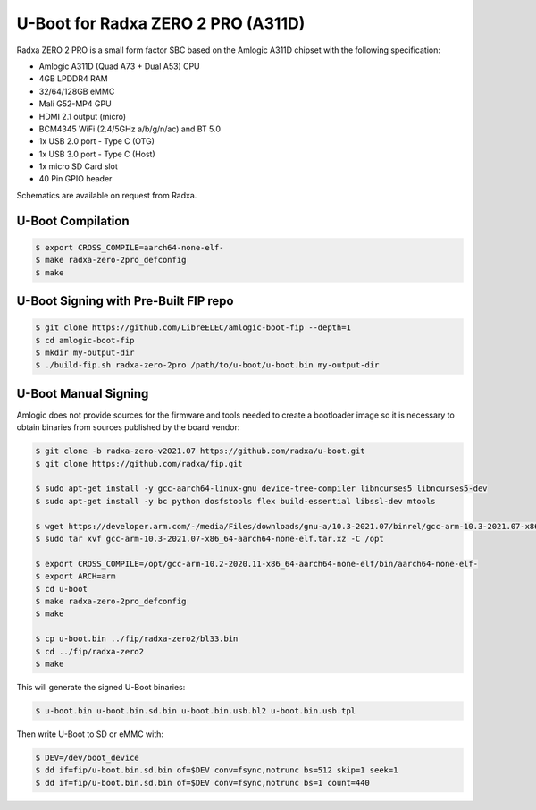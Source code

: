 .. SPDX-License-Identifier: GPL-2.0+

U-Boot for Radxa ZERO 2 PRO (A311D)
==============================

Radxa ZERO 2 PRO is a small form factor SBC based on the Amlogic A311D chipset with the
following specification:

- Amlogic A311D (Quad A73 + Dual A53) CPU
- 4GB LPDDR4 RAM
- 32/64/128GB eMMC
- Mali G52-MP4 GPU
- HDMI 2.1 output (micro)
- BCM4345 WiFi (2.4/5GHz a/b/g/n/ac) and BT 5.0
- 1x USB 2.0 port - Type C (OTG)
- 1x USB 3.0 port - Type C (Host)
- 1x micro SD Card slot
- 40 Pin GPIO header

Schematics are available on request from Radxa.

U-Boot Compilation
------------------

.. code-block:: bash

    $ export CROSS_COMPILE=aarch64-none-elf-
    $ make radxa-zero-2pro_defconfig
    $ make

U-Boot Signing with Pre-Built FIP repo
--------------------------------------

.. code-block:: bash

    $ git clone https://github.com/LibreELEC/amlogic-boot-fip --depth=1
    $ cd amlogic-boot-fip
    $ mkdir my-output-dir
    $ ./build-fip.sh radxa-zero-2pro /path/to/u-boot/u-boot.bin my-output-dir

U-Boot Manual Signing
---------------------

Amlogic does not provide sources for the firmware and tools needed to create a bootloader
image so it is necessary to obtain binaries from sources published by the board vendor:

.. code-block:: bash

    $ git clone -b radxa-zero-v2021.07 https://github.com/radxa/u-boot.git
    $ git clone https://github.com/radxa/fip.git

    $ sudo apt-get install -y gcc-aarch64-linux-gnu device-tree-compiler libncurses5 libncurses5-dev
    $ sudo apt-get install -y bc python dosfstools flex build-essential libssl-dev mtools

    $ wget https://developer.arm.com/-/media/Files/downloads/gnu-a/10.3-2021.07/binrel/gcc-arm-10.3-2021.07-x86_64-aarch64-none-elf.tar.xz
    $ sudo tar xvf gcc-arm-10.3-2021.07-x86_64-aarch64-none-elf.tar.xz -C /opt

    $ export CROSS_COMPILE=/opt/gcc-arm-10.2-2020.11-x86_64-aarch64-none-elf/bin/aarch64-none-elf-
    $ export ARCH=arm
    $ cd u-boot
    $ make radxa-zero-2pro_defconfig
    $ make

    $ cp u-boot.bin ../fip/radxa-zero2/bl33.bin
    $ cd ../fip/radxa-zero2
    $ make

This will generate the signed U-Boot binaries:

.. code-block:: bash

    $ u-boot.bin u-boot.bin.sd.bin u-boot.bin.usb.bl2 u-boot.bin.usb.tpl

Then write U-Boot to SD or eMMC with:

.. code-block:: bash

    $ DEV=/dev/boot_device
    $ dd if=fip/u-boot.bin.sd.bin of=$DEV conv=fsync,notrunc bs=512 skip=1 seek=1
    $ dd if=fip/u-boot.bin.sd.bin of=$DEV conv=fsync,notrunc bs=1 count=440
